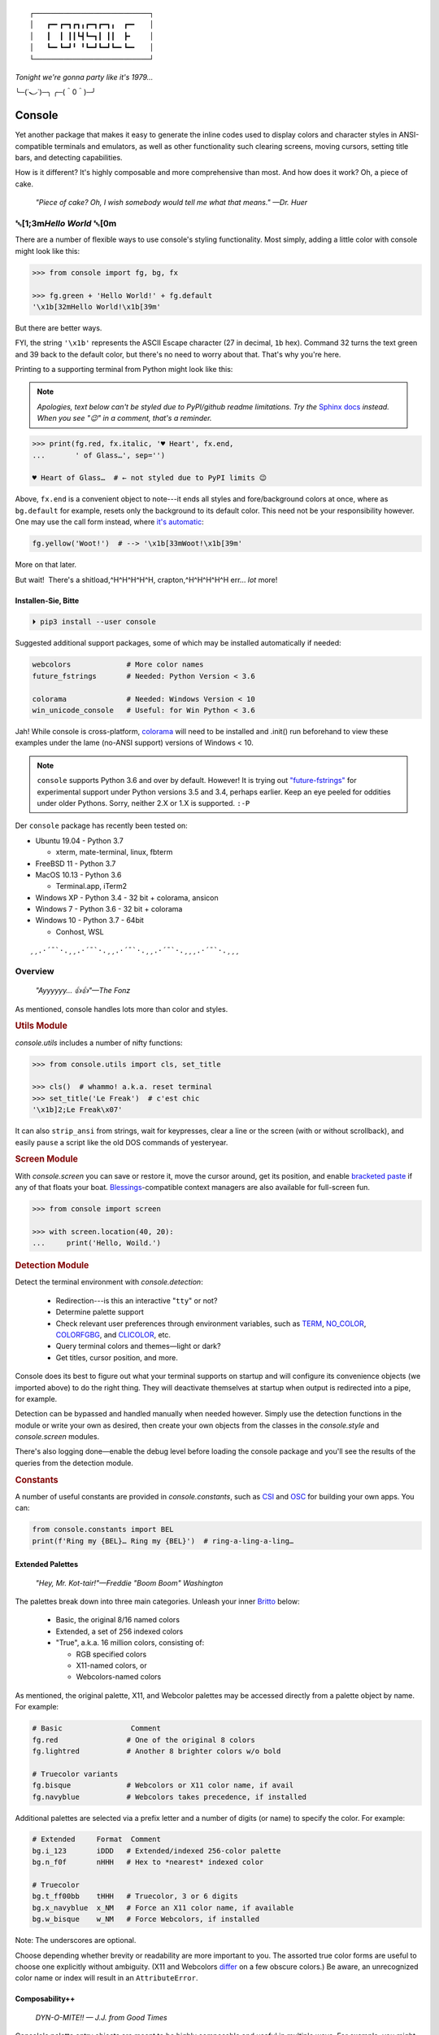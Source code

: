 
::

    ┌───────────────────────────┐
    │   ┏━╸┏━┓┏┓╻┏━┓┏━┓╻  ┏━╸   │
    │   ┃  ┃ ┃┃┗┫┗━┓┃ ┃┃  ┣╸    │
    │   ┗━╸┗━┛╹ ╹┗━┛┗━┛┗━╸┗━╸   │
    └───────────────────────────┘

*Tonight we're gonna party like it's 1979…*

╰─(˙𝀓˙)─╮  ╭─(＾0＾)─╯



Console
============

Yet another package that makes it easy to generate the inline codes used to
display colors and character styles in ANSI-compatible terminals and emulators,
as well as other functionality such clearing screens,
moving cursors,
setting title bars,
and detecting capabilities.

How is it different?
It's highly composable and more comprehensive than most.
And how does it work?
Oh, a piece of cake.

    *"Piece of cake?
    Oh, I wish somebody would tell me what that means." —Dr. Huer*


␛\ [1;3m\ *Hello World* ␛\ [0m
----------------------------------------------------------

There are a number of flexible ways to use console's styling functionality.
Most simply, adding a little color with console might look like this:

.. code-block:: python

    >>> from console import fg, bg, fx

    >>> fg.green + 'Hello World!' + fg.default
    '\x1b[32mHello World!\x1b[39m'

But there are better ways.

FYI, the string  ``'\x1b'`` represents the ASCII Escape character
(27 in decimal, ``1b`` hex).
Command 32 turns the text green
and 39 back to the default color,
but there's no need to worry about that.
That's why you're here.

Printing to a supporting terminal from Python might look like this:

.. note::

    *Apologies, text below can't be styled due to PyPI/github readme
    limitations.
    Try the*
    `Sphinx docs <https://mixmastamyk.bitbucket.io/console/>`_
    *instead.
    When you see "😉" in a comment, that's a reminder.*

.. code-block:: python

    >>> print(fg.red, fx.italic, '♥ Heart', fx.end,
    ...       ' of Glass…', sep='')

    ♥ Heart of Glass…  # ← not styled due to PyPI limits 😉


Above, ``fx.end`` is a convenient object to note---\
it ends all styles and fore/background colors at once,
where as ``bg.default`` for example,
resets only the background to its default color.
This need not be your responsibility however.
One may use the call form instead,
where
`it's automatic <https://youtu.be/y5ybok6ZGXk>`_:

.. code-block:: python

    fg.yellow('Woot!')  # --> '\x1b[33mWoot!\x1b[39m'

More on that later.

But wait!  There's a shitload,^H^H^H^H^H, crapton,^H^H^H^H^H
err…
*lot* more!


Installen-Sie, Bitte
~~~~~~~~~~~~~~~~~~~~~

.. code-block:: shell

    ⏵ pip3 install --user console

Suggested additional support packages,
some of which may be installed automatically if needed:

.. code-block:: shell

    webcolors             # More color names
    future_fstrings       # Needed: Python Version < 3.6

    colorama              # Needed: Windows Version < 10
    win_unicode_console   # Useful: for Win Python < 3.6


Jah!
While console is cross-platform,
`colorama <https://pypi.python.org/pypi/colorama>`_
will need to be installed and .init() run beforehand to view these examples
under the lame (no-ANSI support) versions of Windows < 10.

.. note::

    ``console`` supports Python 3.6 and over by default.
    However!  It is trying out
    `"future-fstrings" <https://github.com/asottile/future-fstrings>`_
    for experimental support under Python versions 3.5 and 3.4,
    perhaps earlier.
    Keep an eye peeled for oddities under older Pythons.
    Sorry, neither 2.X or 1.X is supported. ``:-P``


Der ``console`` package has recently been tested on:

- Ubuntu 19.04 - Python 3.7

  - xterm, mate-terminal, linux, fbterm

- FreeBSD 11 - Python 3.7
- MacOS 10.13 - Python 3.6

  - Terminal.app, iTerm2

- Windows XP - Python 3.4 - 32 bit + colorama, ansicon
- Windows 7 - Python 3.6 - 32 bit + colorama
- Windows 10 - Python 3.7 - 64bit

  - Conhost, WSL

::

    ¸¸.·´¯`·.¸¸.·´¯`·.¸¸.·´¯`·.¸¸.·´¯`·.¸¸¸.·´¯`·.¸¸¸


Overview
------------------

    *"Ayyyyyy… 👍👍"—The Fonz*

As mentioned,
console handles lots more than color and styles.

.. rubric:: **Utils Module**

`console.utils`
includes a number of nifty functions:

.. code-block:: python

    >>> from console.utils import cls, set_title

    >>> cls()  # whammo! a.k.a. reset terminal
    >>> set_title('Le Freak')  # c'est chic
    '\x1b]2;Le Freak\x07'

It can also ``strip_ansi`` from strings,
wait for keypresses,
clear a line or the screen (with or without scrollback),
and easily ``pause`` a script like the old DOS commands of yesteryear.

.. rubric:: **Screen Module**

With `console.screen` you can
save or restore it,
move the cursor around,
get its position,
and enable
`bracketed paste <https://cirw.in/blog/bracketed-paste>`_
if any of that floats your boat. 
`Blessings <https://pypi.org/project/blessings/>`_-\
compatible context managers are also available for full-screen fun.

.. code-block:: python

    >>> from console import screen

    >>> with screen.location(40, 20):
    ...     print('Hello, Woild.')


.. rubric:: **Detection Module**

Detect the terminal environment with
`console.detection`:

    - Redirection---is this an interactive "``tty``" or not?
    - Determine palette support
    - Check relevant user preferences through environment variables,
      such as
      `TERM <https://www.gnu.org/software/gettext/manual/html_node/The-TERM-variable.html>`_,
      `NO_COLOR <http://no-color.org/>`_,
      `COLORFGBG <https://unix.stackexchange.com/q/245378/159110>`_,
      and
      `CLICOLOR <https://bixense.com/clicolors/>`_,
      etc.
    - Query terminal colors and themes—light or dark?
    - Get titles, cursor position, and more.

Console does its best to figure out what your terminal supports on startup
and will configure its convenience objects
(we imported above)
to do the right thing.
They will deactivate themselves at startup when output is redirected into a
pipe, for example.

Detection can be bypassed and handled manually when needed however.
Simply use the detection functions in the module or write your own as desired,
then create your own objects from the classes in the
`console.style` and
`console.screen`
modules.

There's also logging done—\
enable the debug level before loading the console package and you'll see the
results of the queries from the detection module.

.. rubric:: **Constants**

A number of useful constants are provided in
`console.constants`,
such as
`CSI <https://en.wikipedia.org/wiki/ANSI_escape_code#Escape_sequences>`_
and
`OSC <https://en.wikipedia.org/wiki/ANSI_escape_code#Escape_sequences>`_
for building your own apps.
You can:

.. code-block:: python

    from console.constants import BEL
    print(f'Ring my {BEL}… Ring my {BEL}')  # ring-a-ling-a-ling…


Extended Palettes
~~~~~~~~~~~~~~~~~~~

    *"Hey, Mr. Kot-tair!"—Freddie "Boom Boom" Washington*

The palettes break down into three main categories.
Unleash your inner
`Britto <https://www.art.com/gallery/id--a266/romero-britto-posters.htm>`_
below:

    - Basic, the original 8/16 named colors
    - Extended, a set of 256 indexed colors
    - "True", a.k.a. 16 million colors, consisting of:

      - RGB specified colors
      - X11-named colors, or
      - Webcolors-named colors

As mentioned,
the original palette,
X11,
and Webcolor palettes
may be accessed directly from a palette object by name.
For example:

.. code-block:: python

    # Basic                Comment
    fg.red                # One of the original 8 colors
    fg.lightred           # Another 8 brighter colors w/o bold

    # Truecolor variants
    fg.bisque             # Webcolors or X11 color name, if avail
    fg.navyblue           # Webcolors takes precedence, if installed


Additional palettes are selected via a prefix letter and a number of
digits (or name) to specify the color.
For example:

.. code-block:: python

    # Extended     Format  Comment
    bg.i_123       iDDD   # Extended/indexed 256-color palette
    bg.n_f0f       nHHH   # Hex to *nearest* indexed color

    # Truecolor
    bg.t_ff00bb    tHHH   # Truecolor, 3 or 6 digits
    bg.x_navyblue  x_NM   # Force an X11 color name, if available
    bg.w_bisque    w_NM   # Force Webcolors, if installed

Note: The underscores are optional.

Choose depending whether brevity or readability are more important to you.
The assorted true color forms are useful to choose one explicitly without
ambiguity.
(X11 and Webcolors
`differ <https://en.wikipedia.org/wiki/X11_color_names#Clashes_between_web_and_X11_colors_in_the_CSS_color_scheme>`_
on a few obscure colors.)
Be aware,
an unrecognized color name or index will result in an ``AttributeError``.


Composability++
~~~~~~~~~~~~~~~~

    *DYN-O-MITE!! — J.J. from Good Times*

Console's palette entry objects are meant to be highly composable and useful in
multiple ways.
For example,
you might like to create your own compound styles to use over and over again.

They can also be called (remember?) as functions if desired and have "mixin"
styles added in as well.
The callable form also automatically resets styles to their defaults at the end
of each line in the string (to avoid breaking pagers),
so those tasks no longer need to be managed manually:

.. code-block:: python

    >>> muy_importante = fg.white + fx.bold + bg.red
    >>> print(muy_importante('¡AHORITA!', fx.underline))  # ← mixin

    ¡AHORITA!  # ← not styled due to PyPI limits 😉

One nice feature---\
when palette objects are combined together as done above,
the list of codes to be rendered to is kept on ice until final output as a
string.
Meaning, there won't be redundant escape sequences in the output,
no matter how many you add.
No sirree!  ↓

.. code-block:: python

    '\x1b[37;1;41;4m¡AHORITA!\x1b[0m'

Styles can be built on the fly as well:

.. code-block:: python

    >>> print(
    ...   f'{fg.i208 + fx.reverse}Tangerine Dream{fx.end}',  # or
    ...     (fg.i208 + fx.reverse)('Tangerine Dream'),
    ... )
    Tangerine Dream  # 😉

.. rubric:: **Templating**

To build templates,
call a palette entry with placeholder strings,
with (or instead of) text:

.. code-block:: python

    >>> sam_template = bg.i22('{}')  # dark green
    >>> print(sam_template.format(' GREEN Eggs… '))

.. code-block:: python

     GREEN Eggs…   # No, I do not like… 😉

Other template formats are no problem either, ``%s`` or ``${}``.

Console is lightweight,
but perhaps you'd like a pre-rendered string to be used in a tight loop for
performance reasons.
Simply use ``str()`` to finalize the output then use it in the loop.

.. code-block:: python

    >>> msg = str(muy_importante('¡AHORITA!'))

    >>> for i in range(100000000):
    ...     print(msg)  # rapidinho, por favor


Palette entries work as context-managers as well:

.. code-block:: python

    with bg.dodgerblue:
        print('Infield: Garvey, Lopes, Russel, Cey, Yeager')
        print('Outfield: Baker, Monday, Smith')
        print('Coach: Lasorda')


::

                                ⚾
    ¸¸.·´¯`·.¸¸.·´¯`·.¸¸.·´¯`·.⫽⫽¸¸.·´¯`·.¸¸¸.·´¯`·.¸¸¸
                              ⫻⫻


Demos and Tests
------------------

    *Outta Sight!*

A series of positively jaw-dropping demos (haha, ok maybe not) may be run at
the command-line with::

    ⏵ python3 -m console.demos

If you have pytest installed,
tests can be run from the install folder.

.. code-block:: shell

    ⏵ pytest -s

The Makefile in the repo at github has more details on such topics.


Contributions
------------------

Could use some help testing on Windows and MacOS as my daily driver is a 🐧 Tux
racer.
Can you help?


Legalese
----------------

    *"Stickin' it to the Man"*

    - Copyright 2018-2019, Mike Miller
    - Released under the LGPL, version 3+.
    - Enterprise Pricing:

      | 6 MEEllion dollars…  *Bwah-haha-ha!*
      | (only have to sell *one* copy!)

